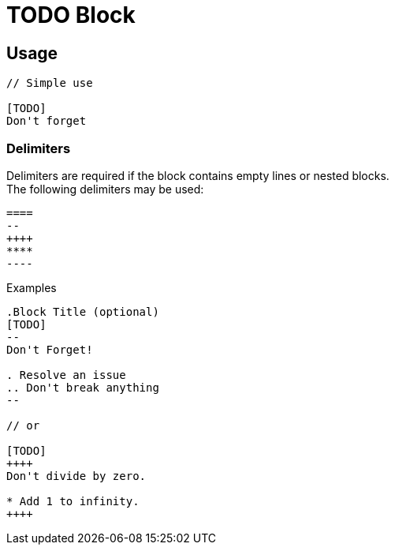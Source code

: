 = TODO Block

== Usage

[source,asciidoc]
----
// Simple use

[TODO]
Don't forget
----

===  Delimiters 

Delimiters are required if the block contains empty lines or nested blocks. +
The following delimiters may be used:

[source,subs=macros]
----
====
--
pass:[++++]
****
pass:[----]
----

Examples:: 
[source,asciidoc]
----
.Block Title (optional)
[TODO]
--
Don't Forget!

. Resolve an issue
.. Don't break anything
--

// or 

[TODO]
++++
Don't divide by zero.

* Add 1 to infinity.
++++

----